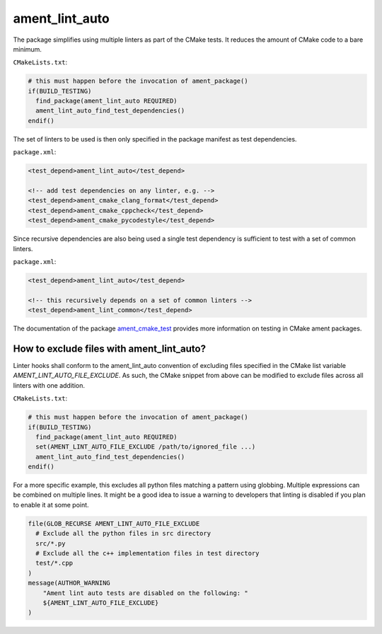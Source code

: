 ament_lint_auto
===============

The package simplifies using multiple linters as part of the CMake tests.
It reduces the amount of CMake code to a bare minimum.

``CMakeLists.txt``:

.. code:: cmake

    # this must happen before the invocation of ament_package()
    if(BUILD_TESTING)
      find_package(ament_lint_auto REQUIRED)
      ament_lint_auto_find_test_dependencies()
    endif()

The set of linters to be used is then only specified in the package manifest as
test dependencies.

``package.xml``:

.. code:: xml

    <test_depend>ament_lint_auto</test_depend>

    <!-- add test dependencies on any linter, e.g. -->
    <test_depend>ament_cmake_clang_format</test_depend>
    <test_depend>ament_cmake_cppcheck</test_depend>
    <test_depend>ament_cmake_pycodestyle</test_depend>

Since recursive dependencies are also being used a single test dependency is
sufficient to test with a set of common linters.

``package.xml``:

.. code:: xml

    <test_depend>ament_lint_auto</test_depend>

    <!-- this recursively depends on a set of common linters -->
    <test_depend>ament_lint_common</test_depend>

The documentation of the package `ament_cmake_test
<https://github.com/ament/ament_cmake>`_ provides more information on testing
in CMake ament packages.

How to exclude files with ament_lint_auto?
------------------------------------------

Linter hooks shall conform to the ament_lint_auto convention of excluding files
specified in the CMake list variable `AMENT_LINT_AUTO_FILE_EXCLUDE`.
As such, the CMake snippet from above can be modified to exclude files across
all linters with one addition.

``CMakeLists.txt``:

.. code:: cmake

    # this must happen before the invocation of ament_package()
    if(BUILD_TESTING)
      find_package(ament_lint_auto REQUIRED)
      set(AMENT_LINT_AUTO_FILE_EXCLUDE /path/to/ignored_file ...)
      ament_lint_auto_find_test_dependencies()
    endif()

For a more specific example, this excludes all python files matching a pattern using globbing.
Multiple expressions can be combined on multiple lines.
It might be a good idea to issue a warning to developers that linting is disabled
if you plan to enable it at some point.

.. code:: cmake

      file(GLOB_RECURSE AMENT_LINT_AUTO_FILE_EXCLUDE
        # Exclude all the python files in src directory
        src/*.py
        # Exclude all the c++ implementation files in test directory
        test/*.cpp
      )
      message(AUTHOR_WARNING
          "Ament lint auto tests are disabled on the following: "
          ${AMENT_LINT_AUTO_FILE_EXCLUDE}
      )

